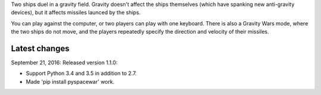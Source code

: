 Two ships duel in a gravity field.   Gravity doesn't affect
the ships themselves (which have spanking new anti-gravity
devices), but it affects missiles launced by the ships.

You can play against the computer, or two players can play
with one keyboard.  There is also a Gravity Wars mode, where
the two ships do not move, and the players repeatedly
specify the direction and velocity of their missiles.

Latest changes
--------------

September 21, 2016: Released version 1.1.0:

- Support Python 3.4 and 3.5 in addition to 2.7.
- Made 'pip install pyspacewar' work.


